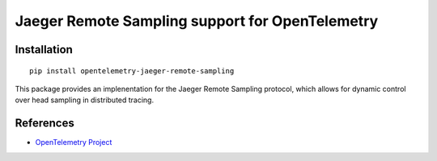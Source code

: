 Jaeger Remote Sampling support for OpenTelemetry
====================

|pypi|

.. |pypi| image:: https://badge.fury.io/py/opentelemetry-jaeger-remote-sampling.svg
   :target: https://pypi.org/project/opentelemetry-jaeger-remote-sampling/

Installation
------------

::

    pip install opentelemetry-jaeger-remote-sampling


This package provides an implenentation for the Jaeger Remote Sampling protocol,
which allows for dynamic control over head sampling in distributed tracing.

References
----------

* `OpenTelemetry Project <https://opentelemetry.io/>`_
